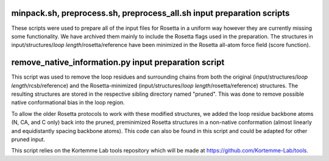 minpack.sh, preprocess.sh, preprocess_all.sh input preparation scripts
======================================================================

These scripts were used to prepare all of the input files for Rosetta in a uniform way however they are
currently missing some functionality. We have archived them mainly to include the Rosetta flags used in
the preparation. The structures in input/structures/*loop length*/rosetta/reference have been minimized in the Rosetta
all-atom force field (score function).

remove_native_information.py input preparation script
=====================================================

This script was used to remove the loop residues and surrounding chains from both the original
(input/structures/*loop length*/rcsb/reference) and the Rosetta-minimized (input/structures/*loop length*/rosetta/reference) structures. The
resulting structures are stored in the respective sibling directory named "pruned". This was done to remove
possible native conformational bias in the loop region.

To allow the older Rosetta protocols to work with these modified structures, we added the loop residue
backbone atoms (N, CA, and C only) back into the pruned, preminimized Rosetta structures in a non-native
conformation (almost linearly and equidistantly spacing backbone atoms). This code can also
be found in this script and could be adapted for other pruned input.

This script relies on the Kortemme Lab tools repository which will be made at https://github.com/Kortemme-Lab/tools.

